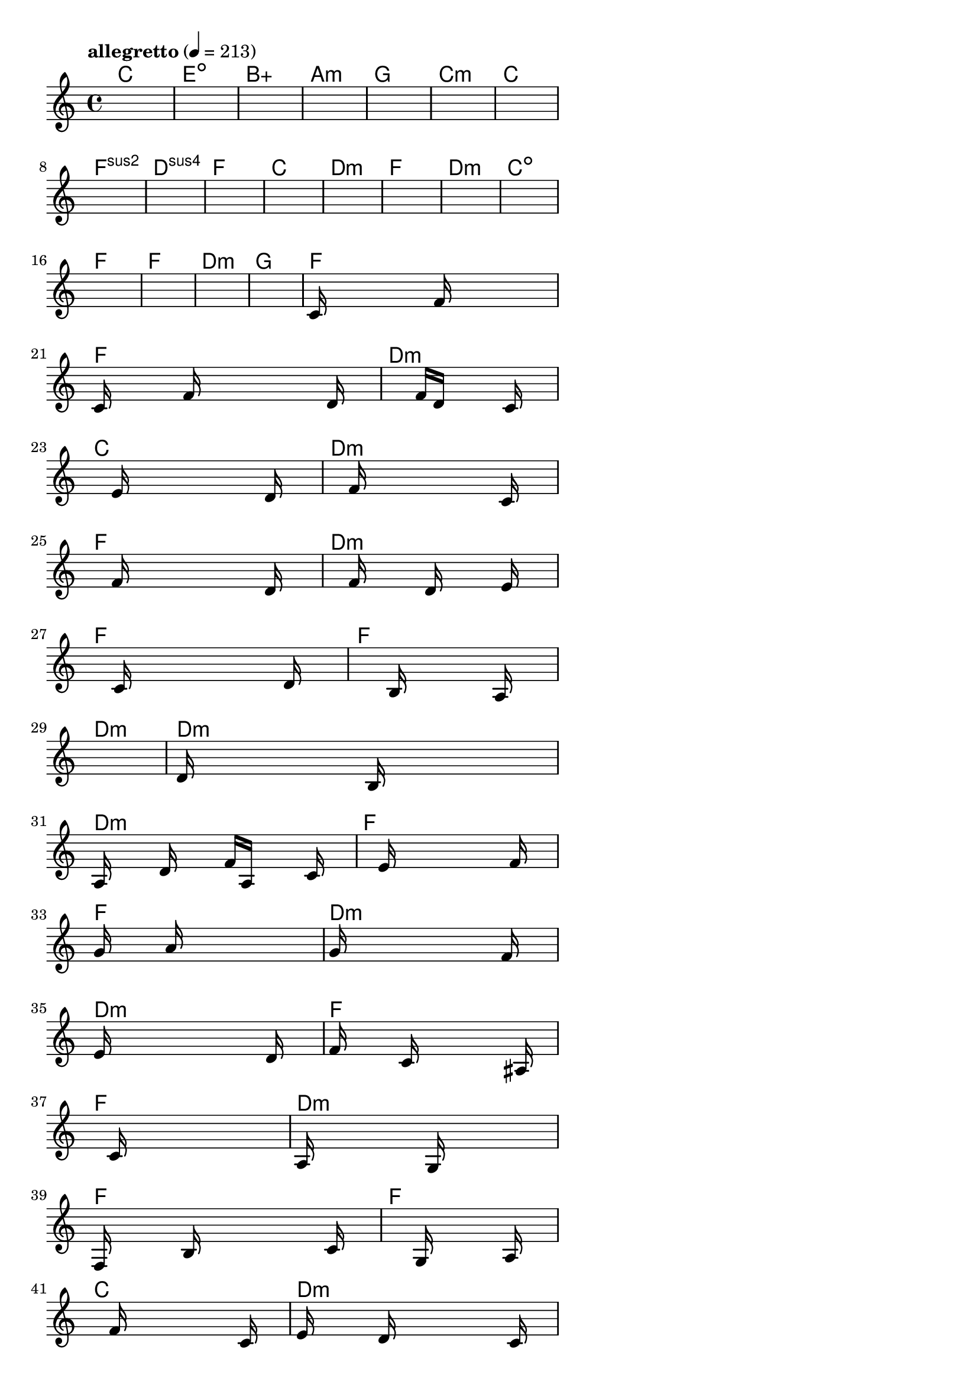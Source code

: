\version "2.18.2"

% GaConfiguration:
  % size: 30
  % crossover: 0.8
  % mutation: 0.5
  % iterations: 20
  % fittestAlwaysSurvives: true
  % maxResults: 100
  % fitnessThreshold: 0.8
  % generationThreshold: 0.7


melody = {
 \key c\major
 \time 4/4
 \tempo  "allegretto" 4 = 213
 s16 s16 s16 s16  s16 s16 s16 s16  s16 s16 s16 s16  s16 s16 s16 s16 |
 s16 s16 s16 s16  s16 s16 s16 s16  s16 s16 s16 s16  s16 s16 s16 s16 |
 s16 s16 s16 s16  s16 s16 s16 s16  s16 s16 s16 s16  s16 s16 s16 s16 |
 s16 s16 s16 s16  s16 s16 s16 s16  s16 s16 s16 s16  s16 s16 s16 s16 |

 s16 s16 s16 s16  s16 s16 s16 s16  s16 s16 s16 s16  s16 s16 s16 s16 |
 s16 s16 s16 s16  s16 s16 s16 s16  s16 s16 s16 s16  s16 s16 s16 s16 |
 s16 s16 s16 s16  s16 s16 s16 s16  s16 s16 s16 s16  s16 s16 s16 s16 |
 s16 s16 s16 s16  s16 s16 s16 s16  s16 s16 s16 s16  s16 s16 s16 s16 |

 s16 s16 s16 s16  s16 s16 s16 s16  s16 s16 s16 s16  s16 s16 s16 s16 |
 s16 s16 s16 s16  s16 s16 s16 s16  s16 s16 s16 s16  s16 s16 s16 s16 |
 s16 s16 s16 s16  s16 s16 s16 s16  s16 s16 s16 s16  s16 s16 s16 s16 |
 s16 s16 s16 s16  s16 s16 s16 s16  s16 s16 s16 s16  s16 s16 s16 s16 |

 s16 s16 s16 s16  s16 s16 s16 s16  s16 s16 s16 s16  s16 s16 s16 s16 |
 s16 s16 s16 s16  s16 s16 s16 s16  s16 s16 s16 s16  s16 s16 s16 s16 |
 s16 s16 s16 s16  s16 s16 s16 s16  s16 s16 s16 s16  s16 s16 s16 s16 |
 s16 s16 s16 s16  s16 s16 s16 s16  s16 s16 s16 s16  s16 s16 s16 s16 |

 s16 s16 s16 s16  s16 s16 s16 s16  s16 s16 s16 s16  s16 s16 s16 s16 |
 s16 s16 s16 s16  s16 s16 s16 s16  s16 s16 s16 s16  s16 s16 s16 s16 |
 s16 s16 s16 s16  s16 s16 s16 s16  s16 s16 s16 s16  s16 s16 s16 s16 |
 c'16 s16 s16 s16  s16 s16 s16 s16  f'16 s16 s16 s16  s16 s16 s16 s16 |

 c'16 s16 s16 s16  s16 f'16 s16 s16  s16 s16 s16 s16  s16 d'16 s16 s16 |
 s16 s16 s16 s16  s16 s16 s16 s16  f'16 d'16 s16 s16  s16 c'16 s16 s16 |
 s16 s16 s16 s16  s16 e'16 s16 s16  s16 s16 s16 s16  s16 d'16 s16 s16 |
 s16 s16 s16 s16  s16 f'16 s16 s16  s16 s16 s16 s16  s16 c'16 s16 s16 |

 s16 s16 s16 s16  s16 f'16 s16 s16  s16 s16 s16 s16  s16 d'16 s16 s16 |
 s16 s16 s16 s16  s16 f'16 s16 s16  s16 d'16 s16 s16  s16 e'16 s16 s16 |
 s16 s16 s16 s16  s16 c'16 s16 s16  s16 s16 s16 s16  s16 d'16 s16 s16 |
 s16 s16 s16 s16  s16 s16 s16 s16  b16 s16 s16 s16  s16 a16 s16 s16 |

 s16 s16 s16 s16  s16 s16 s16 s16  s16 s16 s16 s16  s16 s16 s16 s16 |
 d'16 s16 s16 s16  s16 s16 s16 s16  b16 s16 s16 s16  s16 s16 s16 s16 |
 a16 s16 s16 s16  d'16 s16 s16 s16  f'16 a16 s16 s16  s16 c'16 s16 s16 |
 s16 s16 s16 s16  s16 e'16 s16 s16  s16 s16 s16 s16  s16 f'16 s16 s16 |

 g'16 s16 s16 s16  s16 a'16 s16 s16  s16 s16 s16 s16  s16 s16 s16 s16 |
 g'16 s16 s16 s16  s16 s16 s16 s16  s16 s16 s16 s16  f'16 s16 s16 s16 |
 e'16 s16 s16 s16  s16 s16 s16 s16  s16 s16 s16 s16  d'16 s16 s16 s16 |
 f'16 s16 s16 s16  s16 c'16 s16 s16  s16 s16 s16 s16  s16 ais16 s16 s16 |

 s16 s16 s16 s16  s16 c'16 s16 s16  s16 s16 s16 s16  s16 s16 s16 s16 |
 a16 s16 s16 s16  s16 s16 s16 s16  g16 s16 s16 s16  s16 s16 s16 s16 |
 f16 s16 s16 s16  s16 b16 s16 s16  s16 s16 s16 s16  s16 c'16 s16 s16 |
 s16 s16 s16 s16  s16 s16 s16 s16  g16 s16 s16 s16  s16 a16 s16 s16 |

 s16 s16 s16 s16  s16 f'16 s16 s16  s16 s16 s16 s16  s16 c'16 s16 s16 |
 e'16 s16 s16 s16  s16 d'16 s16 s16  s16 s16 s16 s16  s16 c'16 s16 s16 |
 s16 s16 s16 s16  s16 s16 s16 s16  a16 s16 s16 s16  s16 g16 s16 s16 |
 a16 s16 s16 s16  s16 s16 s16 s16  s16 s16 s16 s16  s16 s16 s16 s16 |

 s16 s16 s16 s16  s16 s16 s16 s16  s16 s16 s16 s16  s16 s16 s16 s16 |
 s16 s16 s16 s16  s16 s16 s16 s16  s16 s16 s16 s16  s16 s16 s16 s16 |
 s16 s16 s16 s16  s16 s16 s16 s16  s16 s16 s16 s16  s16 s16 s16 s16 |
 s16 s16 s16 s16  s16 s16 s16 s16  s16 s16 s16 s16  s16 s16 s16 s16 |

}

lead = \chordmode {
% chord: C, fitness: 0.5, complexity: 0.11666666666666665, execution time: 449ms
 c1: |
% chord: Edim, fitness: 0.5, complexity: 0.11666666666666665, execution time: 16ms
 e1:dim |
% chord: Baug(#9), fitness: 0.5, complexity: 0.9166666666666666, execution time: 19ms
 b1:aug |
% chord: Amin(b9), fitness: 0.5868055555555555, complexity: 0.8666666666666667, execution time: 37ms
 a1:m |

% chord: G, fitness: 0.5, complexity: 0.11666666666666665, execution time: 15ms
 g1: |
% chord: Cmin(#11), fitness: 0.6388888888888888, complexity: 0.8666666666666667, execution time: 18ms
 c1:m |
% chord: C, fitness: 0.7951388888888888, complexity: 0.11666666666666665, execution time: 16ms
 c1: |
% chord: Fsus2, fitness: 0.7638888888888888, complexity: 0.11666666666666665, execution time: 17ms
 f1:sus2 |

% chord: Dsus4(b13#9), fitness: 0.7777777777777777, complexity: 0.8666666666666667, execution time: 17ms
 d1:sus4 |
% chord: F, fitness: 0.8645833333333334, complexity: 0.11666666666666665, execution time: 9ms
 f1: |
% chord: C, fitness: 0.8645833333333334, complexity: 0.11666666666666665, execution time: 4ms
 c1: |
% chord: Dmin(#9), fitness: 0.8125, complexity: 0.8666666666666667, execution time: 16ms
 d1:m |

% chord: F, fitness: 0.7430555555555555, complexity: 0.11666666666666665, execution time: 9ms
 f1: |
% chord: Dmin, fitness: 0.8125, complexity: 0.11666666666666665, execution time: 12ms
 d1:m |
% chord: Cdim(b9), fitness: 0.8125, complexity: 0.8666666666666667, execution time: 8ms
 c1:dim |
% chord: F, fitness: 0.7604166666666666, complexity: 0.11666666666666665, execution time: 10ms
 f1: |

% chord: F, fitness: 0.8125, complexity: 0.11666666666666665, execution time: 9ms
 f1: |
% chord: Dmin, fitness: 0.8125, complexity: 0.11666666666666665, execution time: 4ms
 d1:m |
% chord: G(b13), fitness: 0.8125, complexity: 0.8666666666666667, execution time: 6ms
 g1: |
% chord: F, fitness: 0.8472222222222222, complexity: 0.11666666666666665, execution time: 10ms
 f1: |

% chord: F, fitness: 0.8125, complexity: 0.11666666666666665, execution time: 10ms
 f1: |
% chord: Dmin(#9), fitness: 0.775173611111111, complexity: 0.8666666666666667, execution time: 17ms
 d1:m |
% chord: C, fitness: 0.775173611111111, complexity: 0.11666666666666665, execution time: 9ms
 c1: |
% chord: Dmin, fitness: 0.9114583333333334, complexity: 0.11666666666666665, execution time: 19ms
 d1:m |

% chord: F, fitness: 0.8151041666666666, complexity: 0.11666666666666665, execution time: 9ms
 f1: |
% chord: Dmin, fitness: 0.8567708333333334, complexity: 0.11666666666666665, execution time: 17ms
 d1:m |
% chord: F, fitness: 0.8567708333333334, complexity: 0.11666666666666665, execution time: 6ms
 f1: |
% chord: F, fitness: 0.7348090277777777, complexity: 0.11666666666666665, execution time: 11ms
 f1: |

% chord: Dmin, fitness: 0.8567708333333334, complexity: 0.11666666666666665, execution time: 11ms
 d1:m |
% chord: Dmin, fitness: 0.7912326388888888, complexity: 0.11666666666666665, execution time: 10ms
 d1:m |
% chord: Dmin(#9), fitness: 0.80859375, complexity: 0.8666666666666667, execution time: 11ms
 d1:m |
% chord: F, fitness: 0.8111979166666666, complexity: 0.11666666666666665, execution time: 10ms
 f1: |

% chord: F(b9), fitness: 0.8381076388888888, complexity: 0.8666666666666667, execution time: 14ms
 f1: |
% chord: Dmin, fitness: 0.7391493055555555, complexity: 0.11666666666666665, execution time: 15ms
 d1:m |
% chord: Dmin(#9), fitness: 0.80859375, complexity: 0.8666666666666667, execution time: 11ms
 d1:m |
% chord: F(b13), fitness: 0.7352430555555555, complexity: 0.8666666666666667, execution time: 10ms
 f1: |

% chord: F, fitness: 0.7738715277777777, complexity: 0.11666666666666665, execution time: 11ms
 f1: |
% chord: Dmin, fitness: 0.6297743055555555, complexity: 0.11666666666666665, execution time: 9ms
 d1:m |
% chord: F, fitness: 0.8328993055555555, complexity: 0.11666666666666665, execution time: 11ms
 f1: |
% chord: F, fitness: 0.9140625, complexity: 0.11666666666666665, execution time: 7ms
 f1: |

% chord: C, fitness: 0.8328993055555555, complexity: 0.11666666666666665, execution time: 10ms
 c1: |
% chord: Dmin, fitness: 0.9114583333333334, complexity: 0.11666666666666665, execution time: 3ms
 d1:m |
% chord: F, fitness: 0.9114583333333334, complexity: 0.11666666666666665, execution time: 4ms
 f1: |
% chord: F, fitness: 0.7834201388888888, complexity: 0.11666666666666665, execution time: 10ms
 f1: |

% chord: C, fitness: 0.8420138888888888, complexity: 0.11666666666666665, execution time: 11ms
 c1: |
% chord: -, fitness: -, complexity: -, execution time: -
 s1 |
% chord: -, fitness: -, complexity: -, execution time: -
 s1 |
% chord: -, fitness: -, complexity: -, execution time: -
 s1 |

}

% avg execution time: 20.145833333333332ms
% avg chord complexity: 0.29791666666666683
% avg fitness value: 0.7823350694444443

\score {
 <<
  \new ChordNames \lead
  \new Staff \melody
 >>
 \midi { }
 \layout {
  indent = #0
  line-width = #110
  \context {
    \Score
    \override SpacingSpanner.uniform-stretching = ##t
    \accidentalStyle forget    }
 }
}